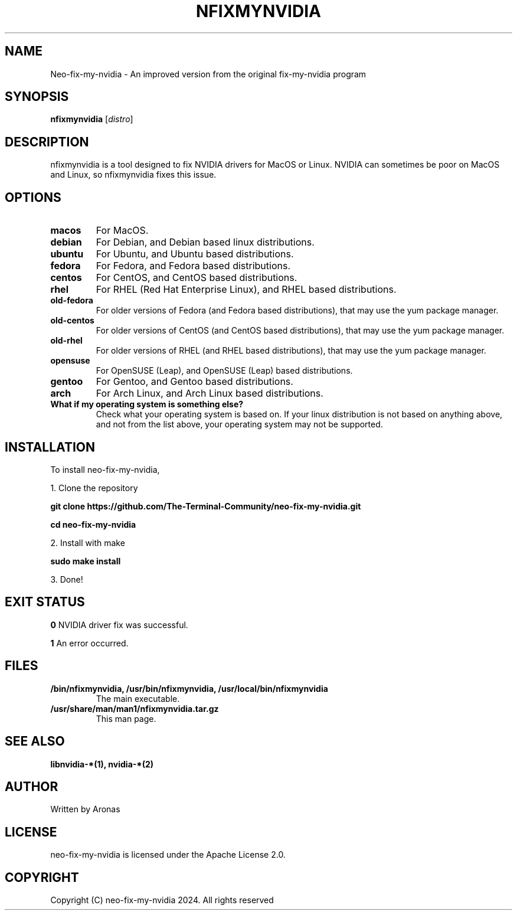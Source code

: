 .TH NFIXMYNVIDIA 1 "December 2024" "v1" "User Commands"

.SH NAME
Neo-fix-my-nvidia - An improved version from the original fix-my-nvidia program

.SH SYNOPSIS
.B nfixmynvidia 
[\fIdistro\fR]

.SH DESCRIPTION
nfixmynvidia is a tool designed to fix NVIDIA drivers for MacOS or Linux. NVIDIA can sometimes be poor on MacOS and Linux, so nfixmynvidia fixes this issue.

.SH OPTIONS

.TP
.B macos
For MacOS.

.TP
.B debian
For Debian, and Debian based linux distributions.

.TP
.B ubuntu
For Ubuntu, and Ubuntu based distributions.

.TP
.B fedora
For Fedora, and Fedora based distributions.

.TP
.B centos
For CentOS, and CentOS based distributions.

.TP
.B rhel
For RHEL (Red Hat Enterprise Linux), and RHEL based distributions.

.TP
.B old-fedora
For older versions of Fedora (and Fedora based distributions), that may use the yum package manager.

.TP
.B old-centos
For older versions of CentOS (and CentOS based distributions), that may use the yum package manager.

.TP
.B old-rhel
For older versions of RHEL (and RHEL based distributions), that may use the yum package manager.

.TP
.B opensuse
For OpenSUSE (Leap), and OpenSUSE (Leap) based distributions.

.TP
.B gentoo
For Gentoo, and Gentoo based distributions.

.TP
.B arch
For Arch Linux, and Arch Linux based distributions.

.TP
.B What if my operating system is something else?
Check what your operating system is based on. If your linux distribution is not based on anything above, and not from the list above, your operating system may not be supported.

.SH INSTALLATION
To install neo-fix-my-nvidia,

1. Clone the repository

.B git clone https://github.com/The-Terminal-Community/neo-fix-my-nvidia.git

.B cd neo-fix-my-nvidia

2. Install with make

.B sudo make install

3. Done!

.SH EXIT STATUS
.B 0
NVIDIA driver fix was successful.

.B 1
An error occurred.


.SH FILES

.TP
.B /bin/nfixmynvidia, /usr/bin/nfixmynvidia, /usr/local/bin/nfixmynvidia
The main executable.

.TP
.B /usr/share/man/man1/nfixmynvidia.tar.gz
This man page.

.SH SEE ALSO
.B libnvidia-*(1),
.B nvidia-*(2)

.SH AUTHOR
Written by Aronas

.SH LICENSE
neo-fix-my-nvidia is licensed under the Apache License 2.0.

.SH COPYRIGHT
Copyright (C) neo-fix-my-nvidia 2024. All rights reserved



